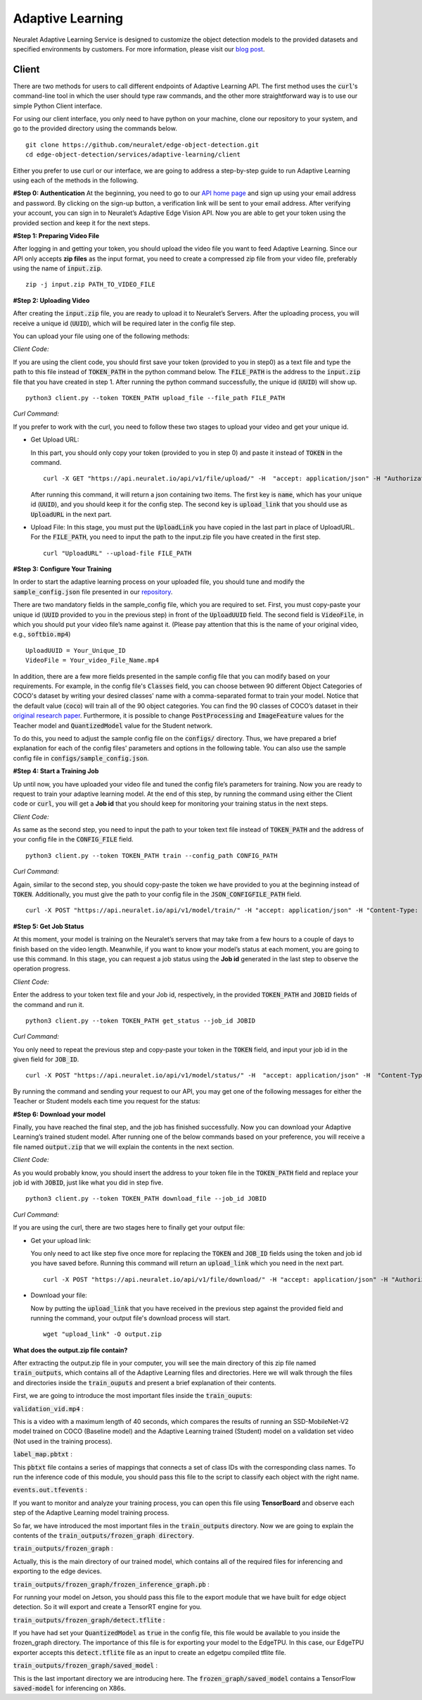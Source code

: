 Adaptive Learning
=================

Neuralet Adaptive Learning Service is designed to customize the object detection models to the provided datasets and specified environments by customers. For more information, please visit our `blog post <https://neuralet.com/article/adaptive-learning/>`_.

Client
^^^^^^

There are two methods for users to call different endpoints of Adaptive Learning API. The first method uses the :code:`curl`'s command-line tool in which the user should type raw commands, and the other more straightforward way is to use our simple Python Client interface.

For using our client interface, you only need to have python on your machine, clone our repository to your system, and go to the provided directory using the commands below. ::
    
    git clone https://github.com/neuralet/edge-object-detection.git
    cd edge-object-detection/services/adaptive-learning/client

Either you prefer to use curl or our interface, we are going to address a step-by-step guide to run Adaptive Learning using each of the methods in the following.

**#Step 0: Authentication**
At the beginning, you need to go to our `API home page <https://api.neuralet.io/>`_ and sign up using your email address and password. By clicking on the sign-up button, a verification link will be sent to your email address. After verifying your account, you can sign in to Neuralet’s Adaptive Edge Vision API. Now you are able to get your token using the provided section and keep it for the next steps.

**#Step 1: Preparing Video File**

After logging in and getting your token, you should upload the video file you want to feed Adaptive Learning. Since our API only accepts **zip files** as the input format, you need to create a compressed zip file from your video file, preferably using the name of :code:`input.zip`. ::

    zip -j input.zip PATH_TO_VIDEO_FILE

**#Step 2: Uploading Video**

After creating the :code:`input.zip` file, you are ready to upload it to Neuralet’s Servers. After the uploading process, you will receive a unique id (:code:`UUID`), which will be required later in the config file step.

You can upload your file using one of the following methods:

*Client Code:*

If you are using the client code, you should first save your token (provided to you in step0) as a text file and type the path to this file instead of :code:`TOKEN_PATH` in the python command below. The :code:`FILE_PATH` is the address to the :code:`input.zip` file that you have created in step 1. After running the python command successfully, the unique id (:code:`UUID`) will show up. ::

    python3 client.py --token TOKEN_PATH upload_file --file_path FILE_PATH

*Curl Command:*

If you prefer to work with the curl, you need to follow these two stages to upload your video and get your unique id.

* Get Upload URL:

  In this part, you should only copy your token (provided to you in step 0) and paste it instead of :code:`TOKEN` in the command. ::

      curl -X GET "https://api.neuralet.io/api/v1/file/upload/" -H  "accept: application/json" -H "Authorization: Bearer TOKEN"
      
  After running this command, it will return a json containing two items. The first key is :code:`name`, which has your unique id (:code:`UUID`), and you should keep it for the config step. The second key is :code:`upload_link` that you should use as :code:`UploadURL` in the next part.

* Upload File:
  In this stage, you must put the :code:`UploadLink` you have copied in the last part in place of UploadURL. For the :code:`FILE_PATH`, you need to input the path to the input.zip file you have created in the first step. ::

      curl "UploadURL" --upload-file FILE_PATH


**#Step 3: Configure Your Training**

In order to start the adaptive learning process on your uploaded file, you should tune and modify the :code:`sample_config.json` file presented in our `repository <https://github.com/neuralet/edge-object-detection/blob/main/services/adaptive-learning/client/configs/sample_config.json>`_.

There are two mandatory fields in the sample_config file, which you are required to set. First, you must copy-paste your unique id (:code:`UUID` provided to you in the previous step) in front of the :code:`UploadUUID` field. The second field is :code:`VideoFile`, in which you should put your video file’s name against it. (Please pay attention that this is the name of your original video, e.g., :code:`softbio.mp4`) ::

    UploadUUID = Your_Unique_ID
    VideoFile = Your_video_File_Name.mp4

In addition, there are a few more fields presented in the sample config file that you can modify based on your requirements. For example, in the config file's :code:`Classes` field, you can choose between 90 different Object Categories of COCO's dataset by writing your desired classes' name with a comma-separated format to train your model. Notice that the default value (:code:`coco`) will train all of the 90 object categories. You can find the 90 classes of COCO’s dataset in their `original research paper <https://arxiv.org/abs/1405.0312>`_. Furthermore, it is possible to change :code:`PostProcessing` and :code:`ImageFeature` values for the Teacher model and :code:`QuantizedModel` value for the Student network.

To do this, you need to adjust the sample config file on the :code:`configs/` directory. Thus, we have prepared a brief explanation for each of the config files' parameters and options in the following table. You can also use the sample config file in :code:`configs/sample_config.json`.

.. csv-table:: Config File Fields
    :header: "Parameter", "Options", "Comments"
    :widths: 10%, 20%, 20%


    "Teacher/UploadUUID", "a UUID", "Unique id of uploaded input.zip file."
    "Teacher/VideoFile", "string", "Name of the video you zipped and uploaded."
    "Teacher/Classes", "comma-seperated string", "A list of class names that you want to train your model on. These classes should be a subset of COCO classes. You can find the COCO’s category names in their original paper. To train on all of the 90 COCO classes, just put :code:`'coco'.`"
    "Teacher/PostProcessing", "Either :code:`'background_filter'` or :code:`' '` ", "Background filter will apply a background subtraction algorithm on video frames and discards the bounding boxes in which their background pixels rate is higher than a defined threshold. For more explanation on the concept, you can read our previous `adaptive learning article. <https://neuralet.com/article/adaptive-learning/>`_"
    "Teacher/ImageFeature", "One of the :code:`'foreground_mask'`, :code:`'optical_flow_magnitude'`, :code:`'foreground_mask && optical_flow_magnitude'` or :code:`' '`", "This parameter specifies the type of input feature engineering that will perform for training. :code:`'foreground_mask'` replaces one of the RGB channels with the foreground mask. :code:`'optical_flow_magnitude'` replaces one of the RGB channels with the magnitude of optical flow vectors and, :code:`'foreground_mask && optical_flow_magnitude'` performs two feature engineering technique at the same time as well as changing the remaining RGB channel with the grayscale transformation of the frame. For more information about feature engineering and its impact on the model's accuracy, visit `our blog <https://neuralet.com/article/adaptive-learning/>`_ ."
    "Student/QuantizedModel", "true or false", "whether to train the student model with quantization aware strategy or not. This is especially useful when you want to deploy the final model on an edge device that only supports :code:`Int8` precision like Edge TPU. By applying quantization aware training the App will export a :code:`tflite` too."


**#Step 4: Start a Training Job**

Up until now, you have uploaded your video file and tuned the config file’s parameters for training. Now you are ready to request to train your adaptive learning model.
At the end of this step, by running the command using either the Client code or :code:`curl`, you will get a **Job id** that you should keep for monitoring your training status in the next steps.

*Client Code:*

As same as the second step, you need to input the path to your token text file instead of :code:`TOKEN_PATH` and the address of your config file in the :code:`CONFIG_FILE` field. ::

    python3 client.py --token TOKEN_PATH train --config_path CONFIG_PATH

*Curl Command:*

Again, similar to the second step, you should copy-paste the token we have provided to you at the beginning instead of :code:`TOKEN`. Additionally, you must give the path to your config file in the :code:`JSON_CONFIGFILE_PATH` field. ::

    curl -X POST "https://api.neuralet.io/api/v1/model/train/" -H "accept: application/json" -H "Content-Type: application/json" -H "Authorization: Bearer TOKEN" -d @JSON_CONFIGFILE_PATH


**#Step 5: Get Job Status**

At this moment, your model is training on the Neuralet’s servers that may take from a few hours to a couple of days to finish based on the video length. Meanwhile, if you want to know your model’s status at each moment, you are going to use this command.
In this stage, you can request a job status using the **Job id** generated in the last step to observe the operation progress.

*Client Code:*

Enter the address to your token text file and your Job id, respectively, in the provided :code:`TOKEN_PATH` and :code:`JOBID` fields of the command and run it. ::
    
    python3 client.py --token TOKEN_PATH get_status --job_id JOBID

*Curl Command:*

You only need to repeat the previous step and copy-paste your token in the :code:`TOKEN` field, and input your job id in the given field for :code:`JOB_ID`. ::

    curl -X POST "https://api.neuralet.io/api/v1/model/status/" -H  "accept: application/json" -H  "Content-Type: application/json" -H "Authorization: Bearer TOKEN" -d "{\"job_id\":\"JOB_ID\"}"

By running the command and sending your request to our API, you may get one of the following messages for either the Teacher or Student models each time you request for the status:

.. csv-table:: Status Massages
    :header: "Message", "Description"
    :widths: 10%, 20%

    "Allocating Resource", "We are Allocating Resources (e.g., a computing machine) to your job."
    "Building", "We have allocated the resources, and the program is Building an environment (installing the required packages) to start your job."
    "Training", "The Training process has started. An Adaptive Learning Job is Running."
    "Wrapping Up", "Your training is about to finish and is Saving data and completing the job."
    "Finished", "The job has been finished successfully."
    "Failed", "If the process faces an infrastructural or hardware problem such as Neuralet’s server failure, you will see this message."
    "Not Reached Yet", "It usually appears as the student model's status, which means the job's workflow has not reached the student model's training phase yet. I.e., while the teacher model is running, the student model's status will be Not Reached Yet."     
    "Unexpected Error", "An internal error has occurred"

**#Step 6: Download your model**

Finally, you have reached the final step, and the job has finished successfully. Now you can download your Adaptive Learning’s trained student model. After running one of the below commands based on your preference, you will receive a file named :code:`output.zip` that we will explain the contents in the next section.

*Client Code:*

As you would probably know, you should insert the address to your token file in the :code:`TOKEN_PATH` field and replace your job id with :code:`JOBID`, just like what you did in step five. ::

    python3 client.py --token TOKEN_PATH download_file --job_id JOBID

*Curl Command:*

If you are using the curl, there are two stages here to finally get your output file:

* Get your upload link:

  You only need to act like step five once more for replacing the :code:`TOKEN` and :code:`JOB_ID` fields using the token and job id you have saved before. Running this command will return an :code:`upload_link` which you need in the next part. ::

      curl -X POST "https://api.neuralet.io/api/v1/file/download/" -H "accept: application/json" -H "Authorization: Bearer TOKEN" -H "Content-Type: application/json" -d "{\"job_id\":\"JOB_ID\"}"

* Download your file:

  Now by putting the :code:`upload_link` that you have received in the previous step against the provided field and running the command, your output file's download process will start. ::

       wget "upload_link" -O output.zip

**What does the output.zip file contain?**

After extracting the output.zip file in your computer, you will see the main directory of this zip file named :code:`train_outputs`, which contains all of the Adaptive Learning files and directories. Here we will walk through the files and directories inside the :code:`train_ouputs` and present a brief explanation of their contents.

First, we are going to introduce the most important files inside the :code:`train_ouputs`:

:code:`validation_vid.mp4` :

This is a video with a maximum length of 40 seconds, which compares the results of running an SSD-MobileNet-V2 model trained on COCO (Baseline model) and the Adaptive Learning trained (Student) model on a validation set video (Not used in the training process). 


:code:`label_map.pbtxt` :

This :code:`pbtxt` file contains a series of mappings that connects a set of class IDs with the corresponding class names. To run the inference code of this module, you should pass this file to the script to classify each object with the right name.

:code:`events.out.tfevents` :

If you want to monitor and analyze your training process, you can open this file using **TensorBoard** and observe each step of the Adaptive Learning model training process.

So far, we have introduced the most important files in the :code:`train_outputs` directory. Now we are going to explain the contents of the :code:`train_outputs/frozen_graph directory`.

:code:`train_outputs/frozen_graph` :

Actually, this is the main directory of our trained model, which contains all of the required files for inferencing and exporting to the edge devices.

:code:`train_outputs/frozen_graph/frozen_inference_graph.pb` :

For running your model on Jetson, you should pass this file to the export module that we have built for edge object detection. So it will export and create a TensorRT engine for you.

:code:`train_outputs/frozen_graph/detect.tflite` :

If you have had set your :code:`QuantizedModel` as :code:`true` in the config file, this file would be available to you inside the frozen_graph directory.
The importance of this file is for exporting your model to the EdgeTPU. In this case, our EdgeTPU exporter accepts this :code:`detect.tflite` file as an input to create an edgetpu compiled tflite file.

:code:`train_outputs/frozen_graph/saved_model` :

This is the last important directory we are introducing here. The :code:`frozen_graph/saved_model` contains a TensorFlow :code:`saved-model` for inferencing on X86s.

